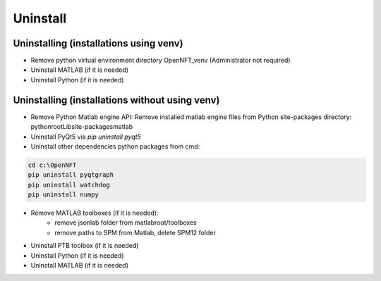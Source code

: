 .. _uninstall:

Uninstall
=========

Uninstalling (installations using venv)
---------------------------------------

- Remove python virtual environment directory OpenNFT_venv (Administrator not required)
- Uninstall MATLAB (if it is needed)
- Uninstall Python (if it is needed)

Uninstalling (installations without using venv)
-----------------------------------------------

- Remove Python Matlab engine API: Remove installed matlab engine files from Python site-packages directory: pythonroot\Lib\site-packages\matlab
- Uninstall PyQt5 via `pip uninstall pyqt5`
- Uninstall other dependencies python packages from cmd:

.. code-block::

    cd c:\OpenNFT
    pip uninstall pyqtgraph
    pip uninstall watchdog
    pip uninstall numpy

- Remove MATLAB toolboxes (if it is needed):
    - remove jsonlab folder from matlabroot/toolboxes
    - remove paths to SPM from Matlab, delete SPM12 folder
- Uninstall PTB toolbox (if it is needed)
- Uninstall Python (if it is needed)
- Uninstall MATLAB (if it is needed)

